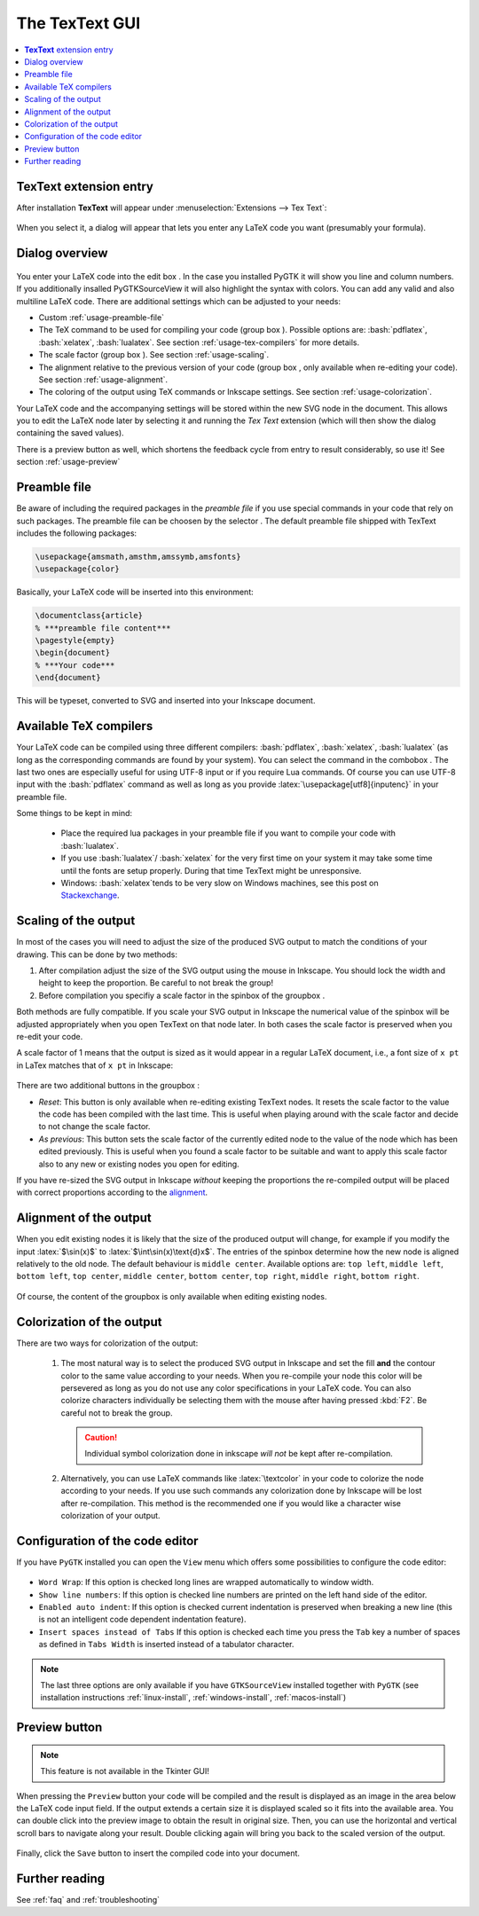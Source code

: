 .. |TexText| replace:: **TexText**

.. role:: bash(code)
   :language: bash
   :class: highlight

.. role:: latex(code)
   :language: latex
   :class: highlight

.. |usage-label-1| image:: ../images/annotation_label_1.png
            :height: 1em
            :width: 1em
            :target: usage-dialog-overview_

.. |usage-label-2| image:: ../images/annotation_label_2.png
            :height: 1em
            :width: 1em
            :target: usage-dialog-overview_

.. |usage-label-3| image:: ../images/annotation_label_3.png
            :height: 1em
            :width: 1em
            :target: usage-dialog-overview_

.. |usage-label-4| image:: ../images/annotation_label_4.png
            :height: 1em
            :width: 1em
            :target: usage-dialog-overview_

.. |usage-label-5| image:: ../images/annotation_label_5.png
            :height: 1em
            :width: 1em
            :target: usage-dialog-overview_

.. |usage-label-6| image:: ../images/annotation_label_6.png
            :height: 1em
            :width: 1em
            :target: usage-dialog-overview_

.. _gui:

The |TexText| GUI
=================

.. contents:: :local:

.. _usage-extension-entry:

|TexText| extension entry
-------------------------

After installation |TexText| will appear under :menuselection:`Extensions --> Tex Text`:

.. figure:: ../images/inkscape-extension.png
   :alt: Extension entry

When you select it, a dialog will appear that lets you enter any LaTeX
code you want (presumably your formula).

.. _usage-dialog-overview:

Dialog overview
---------------

.. figure:: ../images/textext-dialog-annotated.png
   :alt: Annotated TexText dialog


You enter your LaTeX code into the edit box |usage-label-5|. In the case you
installed PyGTK it will show you line and column numbers. If you
additionally insalled PyGTKSourceView it will also highlight the syntax
with colors. You can add any valid and also multiline LaTeX code.
There are additional settings which can be adjusted to your needs:

-  Custom :ref:`usage-preamble-file`
-  The TeX command to be used for compiling your code (group box |usage-label-2|).
   Possible options are: :bash:`pdflatex`, :bash:`xelatex`, :bash:`lualatex`. See
   section :ref:`usage-tex-compilers` for more details.
-  The scale factor (group box |usage-label-3|). See section :ref:`usage-scaling`.
-  The alignment relative to the previous version of your code (group
   box |usage-label-4|, only available when re-editing your code). See section :ref:`usage-alignment`.
-  The coloring of the output using TeX commands or Inkscape settings.
   See section :ref:`usage-colorization`.

Your LaTeX code and the accompanying settings will be stored within the
new SVG node in the document. This allows you to edit the LaTeX node
later by selecting it and running the *Tex Text* extension (which will
then show the dialog containing the saved values).

There is a preview button |usage-label-6| as well, which shortens the feedback cycle
from entry to result considerably, so use it! See section :ref:`usage-preview`

.. _usage-preamble-file:

Preamble file
-------------
Be aware of including the required packages in the *preamble file* if you
use special commands in your code that rely on such packages. The
preamble file can be choosen by the selector |usage-label-1|. The default preamble
file shipped with TexText includes the following packages:

.. code-block:: latex

    \usepackage{amsmath,amsthm,amssymb,amsfonts}
    \usepackage{color}

Basically, your LaTeX code will be inserted into this environment:

.. code-block:: latex

    \documentclass{article}
    % ***preamble file content***
    \pagestyle{empty}
    \begin{document}
    % ***Your code***
    \end{document}

This will be typeset, converted to SVG and inserted into your Inkscape
document.


.. _usage-tex-compilers:

Available TeX compilers
-----------------------

.. versionadded:: 0.8.0

Your LaTeX code can be compiled using three different compilers:
:bash:`pdflatex`, :bash:`xelatex`, :bash:`lualatex` (as long as the corresponding
commands are found by your system). You can select the command in the
combobox |usage-label-2|. The last two ones are especially useful for using UTF-8
input or if you require Lua commands. Of course you can use UTF-8 input
with the :bash:`pdflatex` command as well as long as you provide
:latex:`\usepackage[utf8]{inputenc}`
in your preamble file.

Some things to be kept in mind:

 - Place the required lua packages in your preamble file if you want to
   compile your code with :bash:`lualatex`.
 - If you use :bash:`lualatex`/ :bash:`xelatex` for the very first time on your
   system it may take some time until the fonts are setup properly.
   During that time TexText might be unresponsive.
 - Windows: :bash:`xelatex`\ tends to be very slow on Windows machines, see
   this post on
   `Stackexchange <https://tex.stackexchange.com/questions/357098/compiling-tex-files-with-xelatex-is-insanely-slow-on-my-windows-machine/357100>`__.

.. _usage-scaling:

Scaling of the output
---------------------

In most of the cases you will need to adjust the size of the produced
SVG output to match the conditions of your drawing. This can be done by
two methods:

1. After compilation adjust the size of the SVG output using the mouse
   in Inkscape. You should lock the width and height to keep the
   proportion. Be careful to not break the group!
2. Before compilation you specifiy a scale factor in the spinbox of the
   groupbox |usage-label-3|.

Both methods are fully compatible. If you scale your SVG output in
Inkscape the numerical value of the spinbox will be adjusted
appropriately when you open TexText on that node later. In both cases
the scale factor is preserved when you re-edit your code.

A scale factor of 1 means that the output is sized as it would appear in
a regular LaTeX document, i.e., a font size of ``x pt`` in LaTex matches
that of ``x pt`` in Inkscape:

.. figure:: ../images/texttext-fontsize-example.png
   :alt: Font size example


There are two additional buttons in the groupbox |usage-label-3|:

-  *Reset*: This button is only available when re-editing existing
   TexText nodes. It resets the scale factor to the value the code has
   been compiled with the last time. This is useful when playing around
   with the scale factor and decide to not change the scale factor.
-  *As previous*: This button sets the scale factor of the currently
   edited node to the value of the node which has been edited
   previously. This is useful when you found a scale factor to be
   suitable and want to apply this scale factor also to any new or
   existing nodes you open for editing.

If you have re-sized the SVG output in Inkscape *without* keeping the
proportions the re-compiled output will be placed with correct
proportions according to the `alignment <usage-alignment_>`_.

.. _usage-alignment:

Alignment of the output
-----------------------

.. versionadded:: 0.8.0

When you edit existing nodes it is likely that the size of the produced
output will change, for example if you modify the input :latex:`$\sin(x)$` to
:latex:`$\int\sin(x)\text{d}x$`. The entries of the spinbox |usage-label-4| determine how
the new node is aligned relatively to the old node. The default
behaviour is ``middle center``. Available options are: ``top left``,
``middle left``, ``bottom left``, ``top center``, ``middle center``,
``bottom center``, ``top right``, ``middle right``, ``bottom right``.

.. figure:: ../images/textext-alignment-example.png
   :alt: Alignment example


Of course, the content of the groupbox |usage-label-4| is only available when
editing existing nodes.

.. _usage-colorization:

Colorization of the output
--------------------------

There are two ways for colorization of the output:

 1. The most natural way is to select the produced SVG output in Inkscape and set the fill
    **and** the contour color to the same value according to your needs.
    When you re-compile your node this color will be persevered as long as
    you do not use any color specifications in your LaTeX code. You can also
    colorize characters individually be selecting them with the mouse after
    having pressed :kbd:`F2`. Be careful not to break the group.

    .. caution::

       Individual symbol colorization done in inkscape *will not* be kept after
       re-compilation.


 2. Alternatively, you can use LaTeX commands like
    :latex:`\textcolor` in your code to colorize the node according to your
    needs. If you use such commands any colorization done by Inkscape will
    be lost after re-compilation. This method is the recommended one if you
    would like a character wise colorization of your output.


.. _usage-gui-config:

Configuration of the code editor
--------------------------------

If you have ``PyGTK`` installed you can open the ``View`` menu which offers some
possibilities to configure the code editor:

.. figure:: ../images/textext-dialog-with-view-menus.png
    :alt: TexText view menu

- ``Word Wrap``: If this option is checked long lines are wrapped automatically to window width.

- ``Show line numbers``: If this option is checked line numbers are printed on the left hand side of the editor.

- ``Enabled auto indent``: If this option is checked current indentation is preserved when breaking a new line (this is not an intelligent code dependent indentation feature).

- ``Insert spaces instead of Tabs`` If this option is checked each time you press the ``Tab`` key a number of spaces as defined in ``Tabs Width`` is inserted instead of a tabulator character.

.. note::

   The last three options are only available if you have ``GTKSourceView`` installed
   together with ``PyGTK`` (see installation instructions :ref:`linux-install`,
   :ref:`windows-install`, :ref:`macos-install`)

.. _usage-preview:

Preview button
--------------

.. note::

    This feature is not available in the Tkinter GUI!

When pressing the ``Preview`` button your code will be compiled and the result
is displayed as an image in the area below the LaTeX code input field. If the
output extends a certain size it is displayed scaled so it fits into the available
area. You can double click into the preview image to obtain the result in original
size. Then, you can use the horizontal and vertical scroll bars to navigate along
your result. Double clicking again will bring you back to the scaled version of the
output.

.. figure:: ../images/textext-dialog-preview.png
   :alt: Annotated TexText dialog

Finally, click the ``Save`` button to insert the compiled code into your document.


Further reading
---------------

See :ref:`faq` and :ref:`troubleshooting`
